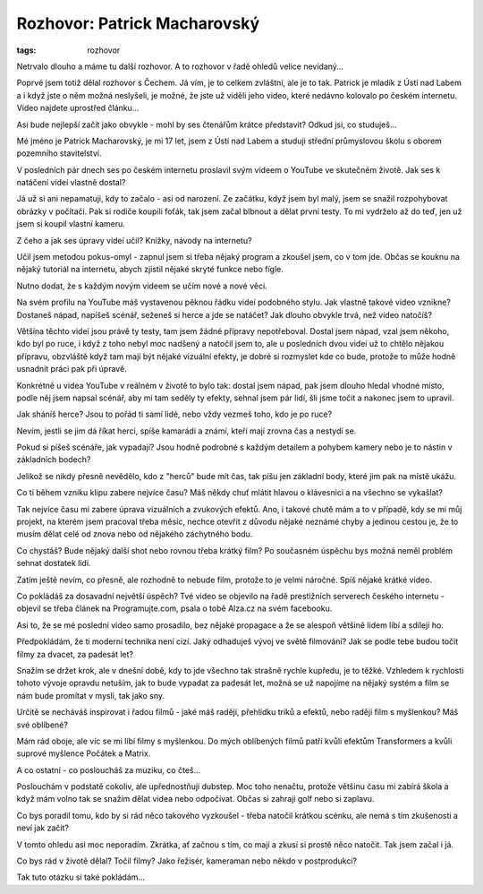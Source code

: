 Rozhovor: Patrick Macharovský
#############################

:tags: rozhovor

.. class:: intro

Netrvalo dlouho a máme tu další rozhovor. A to rozhovor v řadě ohledů velice
nevídaný...

Poprvé jsem totiž dělal rozhovor s Čechem. Já vím, je to celkem zvláštní, ale
je to tak. Patrick je mladík z Ústí nad Labem a i když jste o něm možná
neslyšeli, je možné, že jste už viděli jeho video, které nedávno kolovalo po
českém internetu. Video najdete uprostřed článku...


.. image:: images/2011-12-01-rozhovor-patrick-macharovsky/foto.jpg

.. class:: question

Asi bude nejlepší začít jako obvykle - mohl by ses čtenářům krátce
představit? Odkud jsi, co studuješ...

Mé jméno je Patrick Macharovský, je mi 17 let, jsem z Ústí nad Labem a studuji
střední průmyslovou školu s oborem pozemního stavitelství.




.. class:: question

V posledních pár dnech ses po českém internetu proslavil svým videem o
YouTube ve skutečném životě. Jak ses k natáčení videí vlastně dostal?

Já už si ani nepamatuji, kdy to začalo - asi od narození. Ze začátku, když jsem
byl malý, jsem se snažil rozpohybovat obrázky v počítači. Pak si rodiče koupili
foťák, tak jsem začal blbnout a dělat první testy. To mi vydrželo až do teď,
jen už jsem si koupil vlastní kameru.




.. class:: question

Z čeho a jak ses úpravy videí učil? Knížky, návody na internetu?

Učil jsem metodou pokus-omyl - zapnul jsem si třeba nějaký program a zkoušel
jsem, co v tom jde. Občas se kouknu na nějaký tutoriál na internetu, abych
zjistil nějaké skryté funkce nebo fígle.

Nutno dodat, že s každým novým videem se učím nové a nové věci.





.. class:: question

Na svém profilu na YouTube máš vystavenou pěknou řádku videí
podobného stylu. Jak vlastně takové video vznikne? Dostaneš nápad,
napíšeš scénář, seženeš si herce a jde se natáčet? Jak dlouho
obvykle trvá, než video natočíš?

Většina těchto videí jsou právě ty testy, tam jsem žádné přípravy nepotřeboval.
Dostal jsem nápad, vzal jsem někoho, kdo byl po ruce, i když z toho nebyl moc
nadšený a natočil jsem to, ale u posledních dvou videí už to chtělo nějakou
přípravu, obzvláště když tam mají být nějaké vizuální efekty, je dobré si
rozmyslet kde co bude, protože to může hodně usnadnit práci pak při úpravě.

Konkrétně u videa YouTube v reálném v životě to bylo tak: dostal jsem nápad,
pak jsem dlouho hledal vhodné místo, podle něj jsem napsal scénář, aby mi tam
seděly ty efekty, sehnal jsem pár lidí, šli jsme točit a nakonec jsem to
upravil.


.. raw:: html

    <iframe width="650" height="360"
    src="http://www.youtube.com/embed/GBOzsFUvQrA?hd=1"
    frameborder="0" allowfullscreen></iframe>



.. class:: question

Jak sháníš herce? Jsou to pořád ti samí lidé, nebo vždy vezmeš
toho, kdo je po ruce?

Nevím, jestli se jim dá říkat herci, spíše kamarádi a známí, kteří mají zrovna
čas a nestydí se.




.. class:: question

Pokud si píšeš scénáře, jak vypadají? Jsou hodně podrobné s každým
detailem a pohybem kamery nebo je to nástin v základních bodech?

Jelikož se nikdy přesně nevědělo, kdo z "herců" bude mít čas, tak píšu jen
základní body, které jim pak na místě ukážu.





.. class:: question

Co ti během vzniku klipu zabere nejvíce času? Máš někdy chuť
mlátit hlavou o klávesnici a na všechno se vykašlat?

Tak nejvíce času mi zabere úprava vizuálních a zvukových efektů. Ano, i takové
chutě mám a to v případě, kdy se mi můj projekt, na kterém jsem pracoval třeba
měsíc, nechce otevřít z důvodu nějaké neznámé chyby a jedinou cestou je, že to
musím dělat celé od znova nebo od nějakého záchytného bodu.






.. class:: question

Co chystáš? Bude nějaký další shot nebo rovnou třeba krátký film?
Po současném úspěchu bys možná neměl problém sehnat dostatek lidí.

Zatím ještě nevím, co přesně, ale rozhodně to nebude film, protože to je velmi
náročné. Spíš nějaké krátké video.




Co pokládáš za dosavadní největší úspěch? Tvé video se objevilo na
řadě prestižních serverech českého internetu - objevil se třeba
článek na Programujte.com, psala o tobě Alza.cz na svém facebooku.

Asi to, že se mé poslední video samo prosadilo, bez nějaké propagace a že se
alespoň většině lidem líbí a sdílejí ho.





Předpokládám, že ti moderní technika není cizí. Jaký odhaduješ
vývoj ve světě filmování? Jak se podle tebe budou točit filmy za dvacet, za
padesát let?

Snažím se držet krok, ale v dnešní době, kdy to jde všechno tak strašně rychle
kupředu, je to těžké. Vzhledem k rychlosti tohoto vývoje opravdu netuším, jak
to bude vypadat za padesát let, možná se už napojíme na nějaký systém a film se
nám bude promítat v mysli, tak jako sny.





Určitě se necháváš inspirovat i řadou filmů - jaké máš raději,
přehlídku triků a efektů, nebo raději film s myšlenkou? Máš své
oblíbené?

Mám rád oboje, ale víc se mi líbí filmy s myšlenkou. Do mých oblíbených filmů
patří kvůli efektům Transformers a kvůli suprové myšlence Počátek a Matrix.





A co ostatní - co posloucháš za muziku, co čteš...

Poslouchám v podstatě cokoliv, ale upřednostňuji dubstep. Moc toho nenačtu,
protože většinu času mi zabírá škola a když mám volno tak se snažím dělat videa
nebo odpočívat. Občas si zahraji golf nebo si zaplavu.





Co bys poradil tomu, kdo by si rád něco takového vyzkoušel - třeba
natočil krátkou scénku, ale nemá s tím zkušenosti a neví jak začít?

V tomto ohledu asi moc neporadím. Zkrátka, ať začnou s tím, co mají a zkusí si
prostě něco natočit. Tak jsem začal i já.





Co bys rád v životě dělal? Točil filmy? Jako řežisér, kameraman
nebo někdo v postprodukci?

Tak tuto otázku si také pokládám...

.. raw:: html

    <iframe width="650" height="360" src="http://www.youtube.com/embed/84dPdpBc7wA?hd=1" frameborder="0" allowfullscreen></iframe>

